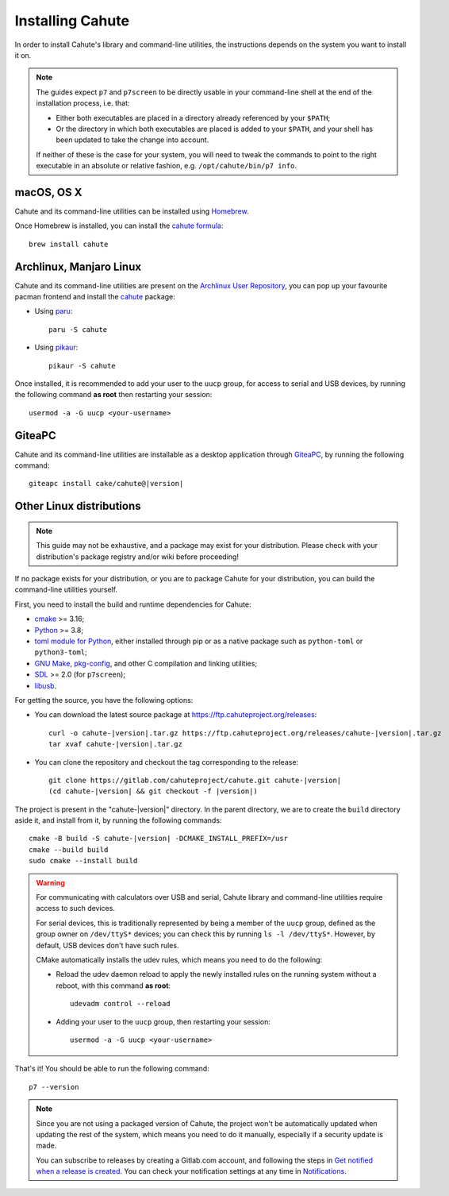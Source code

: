 .. _guide-install:

Installing Cahute
=================

In order to install Cahute's library and command-line utilities, the
instructions depends on the system you want to install it on.

.. note::

    The guides expect ``p7`` and ``p7screen`` to be directly usable in your
    command-line shell at the end of the installation process, i.e. that:

    * Either both executables are placed in a directory already referenced
      by your ``$PATH``;
    * Or the directory in which both executables are placed is added to
      your ``$PATH``, and your shell has been updated to take the change
      into account.

    If neither of these is the case for your system, you will need to
    tweak the commands to point to the right executable in an absolute or
    relative fashion, e.g. ``/opt/cahute/bin/p7 info``.

|apple| macOS, OS X
-------------------

Cahute and its command-line utilities can be installed using
|homebrew| Homebrew_.

Once Homebrew is installed, you can install the `cahute formula
<cahute homebrew formula_>`_::

    brew install cahute

|archlinux| Archlinux, |manjaro| Manjaro Linux
----------------------------------------------

Cahute and its command-line utilities are present on the
`Archlinux User Repository`_, you can pop up your favourite pacman frontend
and install the `cahute <cahute on AUR_>`_ package:

* Using paru_::

    paru -S cahute

* Using pikaur_::

    pikaur -S cahute

Once installed, it is recommended to add your user to the ``uucp`` group,
for access to serial and USB devices, by running the following command
**as root** then restarting your session::

    usermod -a -G uucp <your-username>

|lephe| GiteaPC
---------------

Cahute and its command-line utilities are installable as a desktop application
through GiteaPC_, by running the following command:

.. parsed-literal::

    giteapc install cake/cahute@\ |version|

.. _build-cahute:

|linux| Other Linux distributions
---------------------------------

.. note::

    This guide may not be exhaustive, and a package may exist for your
    distribution. Please check with your distribution's package registry
    and/or wiki before proceeding!

If no package exists for your distribution, or you are to package Cahute for
your distribution, you can build the command-line utilities yourself.

First, you need to install the build and runtime dependencies for Cahute:

* cmake_ >= 3.16;
* Python_ >= 3.8;
* `toml module for Python <python-toml_>`_, either installed through pip
  or as a native package such as ``python-toml`` or ``python3-toml``;
* `GNU Make`_, `pkg-config`_, and other C compilation and linking utilities;
* SDL_ >= 2.0 (for ``p7screen``);
* libusb_.

For getting the source, you have the following options:

* You can download the latest source package at
  https://ftp.cahuteproject.org/releases\ :

  .. parsed-literal::

      curl -o cahute-|version|.tar.gz https\://ftp.cahuteproject.org/releases/cahute-|version|.tar.gz
      tar xvaf cahute-|version|.tar.gz

* You can clone the repository and checkout the tag corresponding to the
  release:

  .. parsed-literal::

      git clone https\://gitlab.com/cahuteproject/cahute.git cahute-|version|
      (cd cahute-|version| && git checkout -f |version|)

The project is present in the "cahute-|version|" directory.
In the parent directory, we are to create the ``build`` directory aside
it, and install from it, by running the following commands:

.. parsed-literal::

    cmake -B build -S cahute-|version| -DCMAKE_INSTALL_PREFIX=/usr
    cmake --build build
    sudo cmake --install build

.. warning::

    For communicating with calculators over USB and serial, Cahute library
    and command-line utilities require access to such devices.

    For serial devices, this is traditionally represented by being a member
    of the ``uucp`` group, defined as the group owner on ``/dev/ttyS*``
    devices; you can check this by running ``ls -l /dev/ttyS*``.
    However, by default, USB devices don't have such rules.

    CMake automatically installs the udev rules, which means you need to
    do the following:

    * Reload the udev daemon reload to apply the newly installed rules
      on the running system without a reboot, with this command **as root**::

          udevadm control --reload

    * Adding your user to the ``uucp`` group, then restarting your session::

          usermod -a -G uucp <your-username>

That's it! You should be able to run the following command::

    p7 --version

.. note::

    Since you are not using a packaged version of Cahute, the project won't
    be automatically updated when updating the rest of the system, which
    means you need to do it manually, especially if a security update is
    made.

    You can subscribe to releases by creating a Gitlab.com account, and
    following the steps in `Get notified when a release is created`_.
    You can check your notification settings at any time in Notifications_.

.. _Homebrew: https://brew.sh/
.. _cahute homebrew formula: https://formulae.brew.sh/formula/cahute
.. _Archlinux User Repository: https://aur.archlinux.org/
.. _cahute on AUR: https://aur.archlinux.org/packages/cahute
.. _p7 on AUR: https://aur.archlinux.org/packages/p7
.. _p7screen on AUR: https://aur.archlinux.org/packages/p7screen
.. _paru: https://github.com/morganamilo/paru
.. _pikaur: https://github.com/actionless/pikaur
.. _GiteaPC: https://git.planet-casio.com/Lephenixnoir/giteapc

.. _cmake: https://cmake.org/
.. _Python: https://www.python.org/
.. _python-toml: https://pypi.org/project/toml/
.. _GNU Make: https://www.gnu.org/software/make/
.. _pkg-config: https://git.sr.ht/~kaniini/pkgconf
.. _SDL: https://www.libsdl.org/
.. _libusb: https://libusb.info/

.. _Get notified when a release is created:
    https://docs.gitlab.com/ee/user/project/releases/
    #get-notified-when-a-release-is-created
.. _Notifications: https://gitlab.com/-/profile/notifications

.. |apple| image:: apple.svg
.. |homebrew| image:: homebrew.svg
.. |archlinux| image:: arch.svg
.. |manjaro| image:: manjaro.svg
.. |lephe| image:: lephe.png
.. |linux| image:: linux.svg
